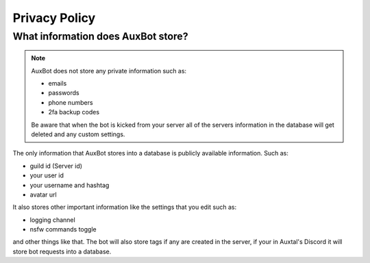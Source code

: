 **************
Privacy Policy
**************

What information does AuxBot store?
-----------------------------------

.. note::
	AuxBot does not store any private information such as:

	• emails
	• passwords
	• phone numbers
	• 2fa backup codes

	Be aware that when the bot is kicked from your server all of the servers information in the database will get deleted and any custom settings.

The only information that AuxBot stores into a database is publicly available information. Such as:

• guild id (Server id)
• your user id 
• your username and hashtag 
• avatar url

It also stores other important information like the settings that you edit such as:

• logging channel
• nsfw commands toggle

and other things like that. The bot will also store tags if any are created in the server, if your in Auxtal's Discord it will store bot requests into a database.